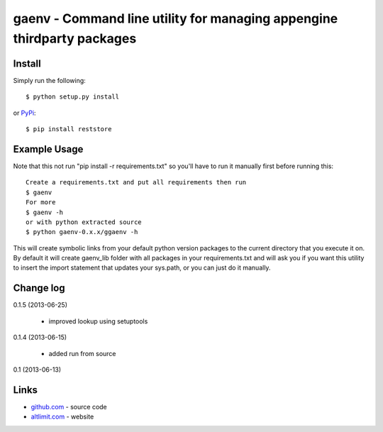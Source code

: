 gaenv - Command line utility for managing appengine thirdparty packages
***********************************************************************

Install
=======

Simply run the following::

    $ python setup.py install

or `PyPi`_::

    $ pip install reststore


Example Usage
=============

Note that this not run "pip install -r requirements.txt" so you'll have to run it manually first before running this::

    Create a requirements.txt and put all requirements then run
    $ gaenv
    For more
    $ gaenv -h
    or with python extracted source
    $ python gaenv-0.x.x/ggaenv -h
    

This will create symbolic links from your default python version packages to
the current directory that you execute it on. By default it will create
gaenv_lib folder with all packages in your requirements.txt and will
ask you if you want this utility to insert the import statement that updates
your sys.path, or you can just do it manually.

Change log
==========

0.1.5 (2013-06-25)

 * improved lookup using setuptools

0.1.4 (2013-06-15)

 * added run from source

0.1 (2013-06-13)


Links
=====
* `github.com`_ - source code
* `altlimit.com`_ - website

.. _github.com: https://github.com/faisalraja/gaenv
.. _PyPi: https://pypi.python.org/pypi/gaenv
.. _altlimit.com: http://www.altlimit.com